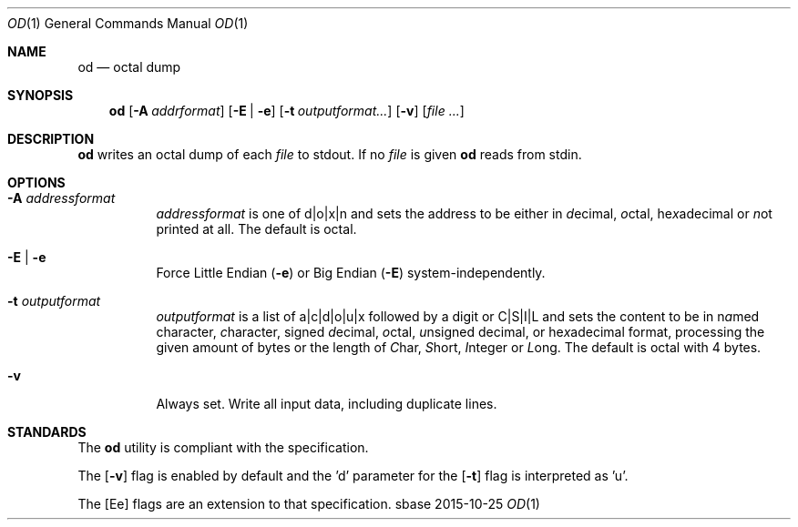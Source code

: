 .Dd 2015-10-25
.Dt OD 1
.Os sbase
.Sh NAME
.Nm od
.Nd octal dump
.Sh SYNOPSIS
.Nm
.Op Fl A Ar addrformat
.Op Fl E | e
.Op Fl t Ar outputformat...
.Op Fl v
.Op Ar file ...
.Sh DESCRIPTION
.Nm
writes an octal dump of each
.Ar file
to stdout.  If no
.Ar file
is given
.Nm
reads from stdin.
.Sh OPTIONS
.Bl -tag -width Ds
.It Fl A Ar addressformat
.Ar addressformat
is one of d|o|x|n and sets the address to be
either in \fId\fRecimal, \fIo\fRctal, he\fIx\fRadecimal or \fIn\fRot
printed at all.  The default is octal.
.It Fl E | e
Force Little Endian
.Fl ( e )
or Big Endian
.Fl ( E )
system-independently.
.It Fl t Ar outputformat
.Ar outputformat
is a list of a|c|d|o|u|x followed by a digit or C|S|I|L and sets
the content to be in n\fIa\fRmed character, \fIc\fRharacter, signed
\fId\fRecimal, \fIo\fRctal, \fIu\fRnsigned decimal, or
he\fIx\fRadecimal format, processing the given amount of bytes or the length
of \fIC\fRhar, \fIS\fRhort, \fII\fRnteger or \fIL\fRong.
The default is octal with 4 bytes.
.It Fl v
Always set. Write all input data, including duplicate lines.
.El
.Sh STANDARDS
The
.Nm
utility is compliant with the
.St -p1003.1-2013
specification.
.Pp
The
.Op Fl v
flag is enabled by default and the 'd' parameter for the
.Op Fl t
flag is interpreted as 'u'.
.Pp
The
.Op Ee
flags are an extension to that specification.
